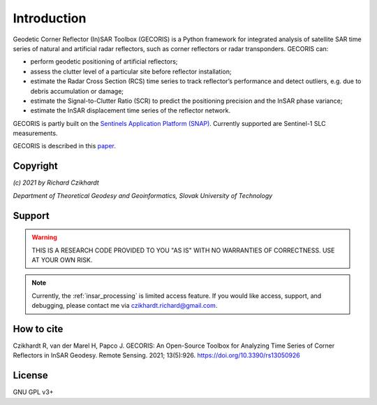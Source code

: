 .. _intro:

************
Introduction
************

Geodetic Corner Reflector (In)SAR Toolbox (GECORIS) is a Python framework for integrated analysis of satellite SAR time series of natural and artificial radar reflectors, such as corner reflectors or radar transponders. 
GECORIS can:

- perform geodetic positioning of artificial reflectors;
- assess the clutter level of a particular site before reflector installation;
- estimate the Radar Cross Section (RCS) time series to track reflector’s performance and detect outliers, e.g. due to debris accumulation or damage;
- estimate the Signal-to-Clutter Ratio (SCR) to predict the positioning precision and the InSAR phase variance;
- estimate the InSAR displacement time series of the reflector network.

GECORIS is partly built on the `Sentinels Application Platform (SNAP) <https://github.com/senbox-org/>`_. Currently supported are Sentinel-1 SLC measurements. 

GECORIS is described in this `paper <https://doi.org/10.3390/rs13050926>`_.


Copyright
---------

*(c) 2021 by Richard Czikhardt*

*Department of Theoretical Geodesy and Geoinformatics, Slovak University of Technology*

Support
-------

.. warning:: 

   THIS IS A RESEARCH CODE PROVIDED TO YOU "AS IS" WITH NO WARRANTIES OF CORRECTNESS. USE AT YOUR OWN RISK.

.. note:: 
   
   Currently, the :ref:`insar_processing` is limited access feature. 
   If you would like access, support, and debugging, please contact me via czikhardt.richard@gmail.com.


How to cite
-----------

Czikhardt R, van der Marel H, Papco J. GECORIS: An Open-Source Toolbox for Analyzing Time Series of Corner Reflectors in InSAR Geodesy. Remote Sensing. 2021; 13(5):926. https://doi.org/10.3390/rs13050926



License
-------

GNU GPL v3+
